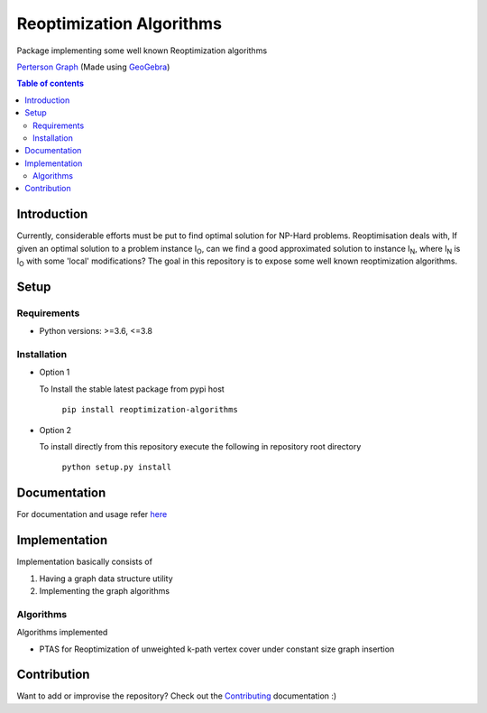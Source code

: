 *************************
Reoptimization Algorithms
*************************

Package implementing some well known Reoptimization algorithms

.. image:: https://mek97.github.io/reoptimization-algorithms/_images/header.png

`Perterson Graph <https://en.wikipedia.org/wiki/Generalized_Petersen_grapht>`_ (Made using `GeoGebra <https://www.geogebra.org/?lang=en>`_)


.. contents:: **Table of contents**

============
Introduction
============
Currently, considerable efforts must be put to find optimal solution for NP-Hard problems.
Reoptimisation deals with, If given an optimal solution to a problem instance I\ :sub:`O`,
can we find a good approximated solution to instance I\ :sub:`N`, where I\ :sub:`N` is I\ :sub:`O` with some 'local' modifications?
The goal in this repository is to expose some well known reoptimization algorithms.

=====
Setup
=====

Requirements
~~~~~~~~~~~~

* Python versions: >=3.6, <=3.8

Installation
~~~~~~~~~~~~


* Option 1

  To Install the stable latest package from pypi host

    ``pip install reoptimization-algorithms``

* Option 2

  To install directly from this repository execute the following in repository root directory

    ``python setup.py install``


=============
Documentation
=============

For documentation and usage refer `here <https://mek97.github.io/reoptimization-algorithms/index.html>`_


==============
Implementation
==============

Implementation basically consists of

#. Having a graph data structure utility
#. Implementing the graph algorithms

Algorithms
~~~~~~~~~~

Algorithms implemented

* PTAS for Reoptimization of unweighted k-path vertex cover under constant size graph insertion



============
Contribution
============

Want to add or improvise the repository? Check out the `Contributing <https://github.com/mek97/repotimization-algorithms/CONTRIBUTING.rst>`_ documentation :)
